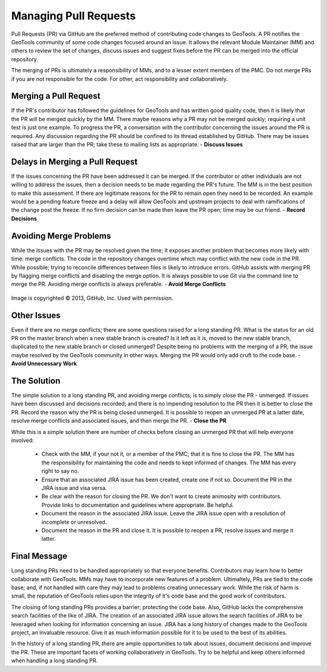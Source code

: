 
Managing Pull Requests
======================

Pull Requests (PR) via GitHub are the preferred method of contributing code changes to GeoTools. A PR notifies the
GeoTools community of some code changes focused around an issue. It allows the relevant Module Maintainer (MM) and
others to review the set of changes, discuss issues and suggest fixes before the PR can be merged into the official
repository.

The merging of PRs is ultimately a responsibility of MMs, and to a lesser extent members of the PMC. Do not merge PRs if
you are not responsible for the code. For other, act responsibility and collaboratively.

Merging a Pull Request
----------------------

If the PR's contributor has followed the guidelines for GeoTools and has written good quality code, then it is likely
that the PR will be merged quickly by the MM. There maybe reasons why a PR may not be merged quickly; requiring a unit
test is just one example. To progress the PR, a conversation with the contributor concerning the issues around the PR is
required. Any discussion regarding the PR should be confined to its thread established by GitHub. There may be issues
raised that are larger than the PR; take these to mailing lists as appropriate. - **Discuss Issues**

Delays in Merging a Pull Request
--------------------------------

If the issues concerning the PR have been addressed it can be merged. If the contributor or other individuals are not
willing to address the issues, then a decision needs to be made regarding the PR's future. The MM is in the best
position to make this assessment. If there are legitimate reasons for the PR to remain open they need to be recorded. An
example would be a pending feature freeze and a delay will allow GeoTools and upstream projects to deal with
ramifications of the change post the freeze. If no firm decision can be made then leave the PR open; time may be our
friend. - **Record Decisions**

Avoiding Merge Problems
-----------------------

While the issues with the PR may be resolved given the time; it exposes another problem that becomes more likely with
time: merge conflicts. The code in the repository changes overtime which may conflict with the new code in the PR.
While possible; trying to reconcile differences between files is likely to introduce errors. GitHub assists with merging
PR by flagging merge conflicts and disabling the merge option. It is always possible to use Git via the command line to
merge the PR. Avoiding merge conflicts is always preferable. - **Avoid Merge Conflicts**

.. figure:: ../images/merge-conflict.png
   :align: center

   Image is copyrighted |copy| 2013, GitHub, Inc. Used with permission.

.. |copy| unicode:: 0xA9

Other Issues
------------

Even if there are no merge conflicts; there are some questions raised for a long standing PR. What is the status for an
old PR on the master branch when a new stable branch is created? Is it left as it is, moved to the new stable branch,
duplicated to the new stable branch or closed unmerged? Despite being no problems with the merging of a PR; the issue
maybe resolved by the GeoTools community in other ways. Merging the PR would only add cruft to the code base. - **Avoid
Unnecessary Work**

The Solution
------------

The simple solution to a long standing PR, and avoiding merge conflicts; is to simply close the PR - unmerged. If issues
have been discussed and decisions recorded; and there is no impending resolution to the PR then it is better to close
the PR. Record the reason why the PR is being closed unmerged. It is possible to reopen an unmerged PR at a latter date,
resolve merge conflicts and associated issues, and then merge the PR. - **Close the PR**

While this is a simple solution there are number of checks before closing an unmerged PR that will help everyone involved:

  * Check with the MM, if your not it, or a member of the PMC; that it is fine to close the PR. The MM has the
    responsibility for maintaining the code and needs to kept informed of changes. The MM has every right to say no.
  * Ensure that an associated JIRA issue has been created, create one if not so. Document the PR in the JIRA issue and
    visa versa.
  * Be clear with the reason for closing the PR. We don't want to create animosity with contributors. Provide links to
    documentation and guidelines where appropriate. Be helpful.
  * Document the reason in the associated JIRA issue. Leave the JIRA issue open with a resolution of incomplete or
    unresolved.
  * Document the reason in the PR and close it. It is possible to reopen a PR, resolve issues and merge it latter.

Final Message
-------------

Long standing PRs need to be handled appropriately so that everyone benefits. Contributors may learn how to better
collaborate with GeoTools. MMs may have to incorporate new features of a problem. Ultimaltely, PRs are tied to the code
base; and, if not handled with care they may lead to problems creating unnecessary work. While the risk of harm is
small, the reputation of GeoTools relies upon the integrity of it's code base and the good work of contributors.

The closing of long standing PRs provides a barrier; protecting the code base. Also, GitHub lacks the comprehensive
search facilities of the like of JIRA. The creation of an associated JIRA issue allows the search facilities of JIRA to
be leveraged when looking for information concerning an issue. JIRA has a long history of changes made to the GeoTools
project, an invaluable resource. Give it as much information possible for it to be used to the best of its abilities.

In the history of a long standing PR, there are ample opportunities to talk about issues, document decisions and improve
the PR. These are important facets of working collaboratively in GeoTools. Try to be helpful and keep others informed
when handling a long standing PR.

